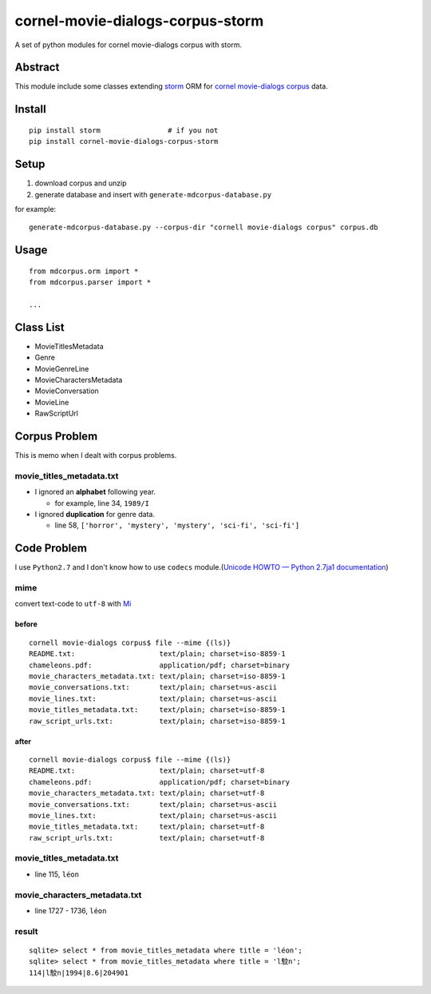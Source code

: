 cornel-movie-dialogs-corpus-storm
=================================

A set of python modules for cornel movie-dialogs corpus with storm.

Abstract
--------

This module include some classes extending
`storm <https://storm.canonical.com/>`__ ORM for `cornel movie-dialogs
corpus <http://www.mpi-sws.org/~cristian/Cornell_Movie-Dialogs_Corpus.html>`__
data.

Install
-------

::

    pip install storm                # if you not
    pip install cornel-movie-dialogs-corpus-storm

Setup
-----

1. download corpus and unzip
2. generate database and insert with ``generate-mdcorpus-database.py``

for example:

::

    generate-mdcorpus-database.py --corpus-dir "cornell movie-dialogs corpus" corpus.db

Usage
-----

::

    from mdcorpus.orm import *
    from mdcorpus.parser import *

    ...

Class List
----------

-  MovieTitlesMetadata
-  Genre
-  MovieGenreLine
-  MovieCharactersMetadata
-  MovieConversation
-  MovieLine
-  RawScriptUrl

Corpus Problem
--------------

This is memo when I dealt with corpus problems.

movie\_titles\_metadata.txt
~~~~~~~~~~~~~~~~~~~~~~~~~~~

-  I ignored an **alphabet** following year.

   -  for example, line 34, ``1989/I``

-  I ignored **duplication** for genre data.

   -  line 58, ``['horror', 'mystery', 'mystery', 'sci-fi', 'sci-fi']``

Code Problem
------------

I use ``Python2.7`` and I don't know how to use ``codecs``
module.(\ `Unicode HOWTO — Python 2.7ja1
documentation <http://docs.python.jp/2/howto/unicode.html>`__)

mime
~~~~

convert text-code to ``utf-8`` with `Mi <http://www.mimikaki.net/>`__

before
^^^^^^

::

    cornell movie-dialogs corpus$ file --mime {(ls)}
    README.txt:                    text/plain; charset=iso-8859-1
    chameleons.pdf:                application/pdf; charset=binary
    movie_characters_metadata.txt: text/plain; charset=iso-8859-1
    movie_conversations.txt:       text/plain; charset=us-ascii
    movie_lines.txt:               text/plain; charset=us-ascii
    movie_titles_metadata.txt:     text/plain; charset=iso-8859-1
    raw_script_urls.txt:           text/plain; charset=iso-8859-1

after
^^^^^

::

    cornell movie-dialogs corpus$ file --mime {(ls)}
    README.txt:                    text/plain; charset=utf-8
    chameleons.pdf:                application/pdf; charset=binary
    movie_characters_metadata.txt: text/plain; charset=utf-8
    movie_conversations.txt:       text/plain; charset=us-ascii
    movie_lines.txt:               text/plain; charset=us-ascii
    movie_titles_metadata.txt:     text/plain; charset=utf-8
    raw_script_urls.txt:           text/plain; charset=utf-8

movie\_titles\_metadata.txt
~~~~~~~~~~~~~~~~~~~~~~~~~~~

-  line 115, ``léon``

movie\_characters\_metadata.txt
~~~~~~~~~~~~~~~~~~~~~~~~~~~~~~~

-  line 1727 - 1736, ``léon``

result
~~~~~~

::

    sqlite> select * from movie_titles_metadata where title = 'léon';
    sqlite> select * from movie_titles_metadata where title = 'l駮n';
    114|l駮n|1994|8.6|204901
